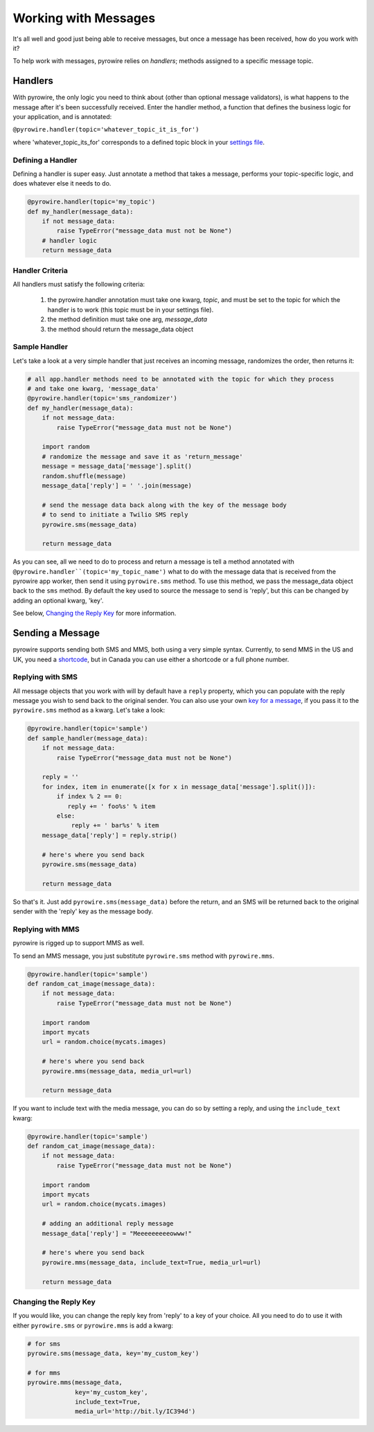
Working with Messages
=====================

It's all well and good just being able to receive messages, but once a message has been received, how do you work with it?

To help work with messages, pyrowire relies on *handlers*; methods assigned to a specific message topic.

Handlers
--------

With pyrowire, the only logic you need to think about (other than optional message validators), is what happens to the
message after it's been successfully received. Enter the handler method, a function that defines the business logic for your application,
and is annotated:

``@pyrowire.handler(topic='whatever_topic_it_is_for')``

where 'whatever_topic_its_for' corresponds to a defined topic block in your `settings file <./doc_sections/settings.html>`_.

Defining a Handler
~~~~~~~~~~~~~~~~~~
Defining a handler is super easy. Just annotate a method that takes a message, performs your topic-specific logic, and does whatever else it needs to do.

.. code:: python

    @pyrowire.handler(topic='my_topic')
    def my_handler(message_data):
        if not message_data:
            raise TypeError("message_data must not be None")
        # handler logic
        return message_data

Handler Criteria
~~~~~~~~~~~~~~~~
All handlers must satisfy the following criteria:

   1. the pyrowire.handler annotation must take one kwarg, *topic*, and must be set to the topic for which the handler is to work (this topic must be in your settings file).
   2. the method definition must take one arg, *message_data*
   3. the method should return the message_data object


Sample Handler
~~~~~~~~~~~~~~
Let's take a look at a very simple handler that just receives an incoming message, randomizes the order, then returns it:

.. code:: python

    # all app.handler methods need to be annotated with the topic for which they process
    # and take one kwarg, 'message_data'
    @pyrowire.handler(topic='sms_randomizer')
    def my_handler(message_data):
        if not message_data:
            raise TypeError("message_data must not be None")

        import random
        # randomize the message and save it as 'return_message'
        message = message_data['message'].split()
        random.shuffle(message)
        message_data['reply'] = ' '.join(message)

        # send the message data back along with the key of the message body
        # to send to initiate a Twilio SMS reply
        pyrowire.sms(message_data)

        return message_data

As you can see, all we need to do to process and return a message is tell a method annotated with
``@pyrowire.handler``(topic='my_topic_name')``  what to do with the message data that is received from the pyrowire app
worker, then send it using ``pyrowire.sms`` method.  To use this method, we pass the message_data object back to the ``sms`` method.
By default the key used to source the message to send is 'reply', but this can be changed by adding an optional kwarg, 'key'.

See below, `Changing the Reply Key <#changing-the-reply-key>`_ for more information.

Sending a Message
-----------------
pyrowire supports sending both SMS and MMS, both using a very simple syntax. Currently, to send MMS in the US and UK,
you need a `shortcode <https://www.twilio.com/sms/shortcodes>`_, but in Canada you can use either a shortcode or a full
phone number.

Replying with SMS
~~~~~~~~~~~~~~~~~
All message objects that you work with will by default have a ``reply`` property,
which you can populate with the reply message you wish to send back to the original sender. You can also use your own
`key for a message <#changing-the-reply-key>`_, if you pass it to the ``pyrowire.sms`` method as a kwarg. Let's take a look:

.. code:: python

    @pyrowire.handler(topic='sample')
    def sample_handler(message_data):
        if not message_data:
            raise TypeError("message_data must not be None")

        reply = ''
        for index, item in enumerate([x for x in message_data['message'].split()]):
            if index % 2 == 0:
               reply += ' foo%s' % item
            else:
                reply += ' bar%s' % item
        message_data['reply'] = reply.strip()

        # here's where you send back
        pyrowire.sms(message_data)

        return message_data

So that's it. Just add ``pyrowire.sms(message_data)`` before the return, and an SMS will be returned back to
the original sender with the 'reply' key as the message body.

Replying with MMS
~~~~~~~~~~~~~~~~~
pyrowire is rigged up to support MMS as well.

To send an MMS message, you just substitute ``pyrowire.sms`` method with ``pyrowire.mms``.

.. code:: python

    @pyrowire.handler(topic='sample')
    def random_cat_image(message_data):
        if not message_data:
            raise TypeError("message_data must not be None")

        import random
        import mycats
        url = random.choice(mycats.images)

        # here's where you send back
        pyrowire.mms(message_data, media_url=url)

        return message_data

If you want to include text with the media message, you can do so by setting a reply, and using the ``include_text`` kwarg:

.. code:: python

    @pyrowire.handler(topic='sample')
    def random_cat_image(message_data):
        if not message_data:
            raise TypeError("message_data must not be None")

        import random
        import mycats
        url = random.choice(mycats.images)

        # adding an additional reply message
        message_data['reply'] = "Meeeeeeeeeowww!"

        # here's where you send back
        pyrowire.mms(message_data, include_text=True, media_url=url)

        return message_data

Changing the Reply Key
~~~~~~~~~~~~~~~~~~~~~~
If you would like, you can change the reply key from 'reply' to a key of your choice. All you need to do to use it with
either ``pyrowire.sms`` or ``pyrowire.mms`` is add a kwarg:

.. code:: python

    # for sms
    pyrowire.sms(message_data, key='my_custom_key')

    # for mms
    pyrowire.mms(message_data,
                 key='my_custom_key',
                 include_text=True,
                 media_url='http://bit.ly/IC394d')

